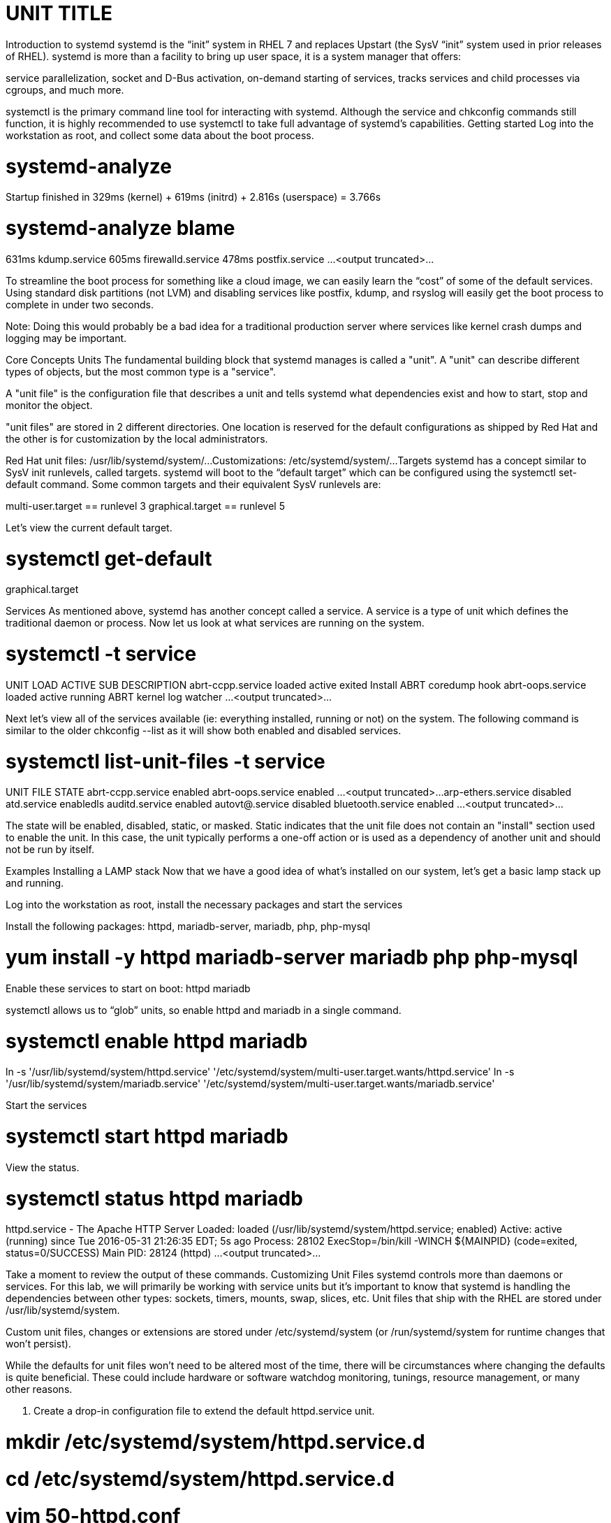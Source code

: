 :sectnums:
:sectnumlevels: 3
ifdef::env-github[]
:tip-caption: :bulb:
:note-caption: :information_source:
:important-caption: :heavy_exclamation_mark:
:caution-caption: :fire:
:warning-caption: :warning:
endif::[]

= UNIT TITLE

Introduction to systemd
systemd is the “init” system in RHEL 7 and replaces Upstart (the SysV “init” system used in prior releases of RHEL).  systemd is more than a facility to bring up user space, it is a system manager that offers: 


service parallelization, 
socket and D-Bus activation, 
on-demand starting of services, 
tracks services and child processes via cgroups, 
and much more.

systemctl is the primary command line tool for interacting with systemd. Although the service and chkconfig commands still function, it is highly recommended to use systemctl to take full advantage of systemd’s capabilities.
Getting started
Log into the workstation as root, and collect some data about the boot process.

# systemd-analyze

Startup finished in 329ms (kernel) + 619ms (initrd) + 2.816s (userspace) = 3.766s 

# systemd-analyze blame

631ms kdump.service
605ms firewalld.service
478ms postfix.service
…<output truncated>...

To streamline the boot process for something like a cloud image, we can easily learn the “cost” of some of the default services.  Using standard disk partitions (not LVM) and disabling services like postfix, kdump, and rsyslog will easily get the boot process to complete in under two seconds.

Note: Doing this would probably be a bad idea for a traditional production server where services like kernel crash dumps and logging may be important.

Core Concepts
Units
The fundamental building block that systemd manages is called a "unit".  A "unit" can describe different types of objects, but the most common type is a "service".  

A "unit file" is the configuration file that describes a unit and tells systemd what dependencies exist and how to start, stop and monitor the object.

"unit files" are stored in 2 different directories.  One location is reserved for the default configurations as shipped by Red Hat and the other is for customization by the local administrators.

Red Hat unit files:	/usr/lib/systemd/system/...
Customizations:	/etc/systemd/system/...
Targets
systemd has a concept similar to SysV init runlevels, called targets.  systemd will boot to the “default target” which can be configured using the systemctl set-default command.  Some common targets and their equivalent SysV runlevels are:

multi-user.target == runlevel 3
graphical.target == runlevel 5


Let's view the current default target.

# systemctl get-default
graphical.target

Services
As mentioned above, systemd has another concept called a service.  A service is a type of unit which defines the traditional daemon or process.  Now let us look at what services are running on the system. 

# systemctl -t service

UNIT              LOAD   ACTIVE SUB     DESCRIPTION
abrt-ccpp.service loaded active exited  Install ABRT coredump hook
abrt-oops.service loaded active running ABRT kernel log watcher
...<output truncated>...


Next let's view all of the services available (ie: everything installed, running or not) on the system. The following command is similar to the older chkconfig --list as it will show both enabled and disabled services.

# systemctl list-unit-files -t service

UNIT FILE						STATE   
abrt-ccpp.service                       	enabled
abrt-oops.service                       	enabled
...<output truncated>...
arp-ethers.service                      	disabled
atd.service                             	enabledls
auditd.service                          	enabled
autovt@.service                         	disabled
bluetooth.service                       	enabled
...<output truncated>...


The state will  be enabled, disabled, static, or masked.  Static indicates that the unit file does not contain an "install" section used to enable the unit.  In this case, the unit typically performs a one-off action or is used as a dependency of another unit and should not be run by itself.

Examples
Installing a LAMP stack
Now that we have a good idea of what’s installed on our system, let’s get a basic lamp stack up and running. 

Log into the workstation as root, install the necessary packages and start the services

Install the following packages:  httpd, mariadb-server, mariadb, php, php-mysql

# yum install -y httpd mariadb-server mariadb php php-mysql


Enable these services to start on boot:  httpd mariadb

systemctl allows us to “glob” units, so enable httpd and mariadb in a single command.

# systemctl enable httpd mariadb

ln -s '/usr/lib/systemd/system/httpd.service' '/etc/systemd/system/multi-user.target.wants/httpd.service'
ln -s '/usr/lib/systemd/system/mariadb.service' '/etc/systemd/system/multi-user.target.wants/mariadb.service'


Start the services

# systemctl start httpd mariadb


View the status.

# systemctl status httpd mariadb

httpd.service - The Apache HTTP Server
   Loaded: loaded (/usr/lib/systemd/system/httpd.service; enabled)
   Active: active (running) since Tue 2016-05-31 21:26:35 EDT; 5s ago
  Process: 28102 ExecStop=/bin/kill -WINCH ${MAINPID}
(code=exited, status=0/SUCCESS)
 Main PID: 28124 (httpd)
...<output truncated>...

Take a moment to review the output of these commands.
Customizing Unit Files
systemd controls more than daemons or services. For this lab, we will primarily be working with service units but it's important to know that systemd is handling the dependencies between other types: sockets, timers, mounts, swap, slices, etc.
Unit files that ship with the RHEL are stored under /usr/lib/systemd/system. 

Custom unit files, changes or extensions are stored under /etc/systemd/system 
(or /run/systemd/system for runtime changes that won't persist).

While the defaults for unit files won’t need to be altered most of the time, there will be circumstances where changing the defaults is quite beneficial. These could include hardware or software watchdog monitoring, tunings, resource management, or many other reasons.

1. Create a drop-in configuration file to extend the default httpd.service unit.

# mkdir /etc/systemd/system/httpd.service.d 
# cd /etc/systemd/system/httpd.service.d 
# vim 50-httpd.conf

### add the following to the config file

[Service]
Restart=always
CPUShares=2048
OOMScoreAdjust=-1000


2. Save the config file, exit the editor, and notify systemd of the changes:

# systemctl daemon-reload
# systemctl status httpd

httpd.service - The Apache HTTP Server
   Loaded: loaded (/usr/lib/systemd/system/httpd.service; enabled; vendor preset: disabled)
  Drop-In: /etc/systemd/system/httpd.service.d
       	└─50-httpd.conf
...output truncated...

Notice that systemctl status displays that the unit has been extended with a drop-in file.

OOMScoreAdjust is use by the Out Of Memory killer and is an  integer between -1000 (to disable OOM killing for this process) and 1000 (to make killing of this process under memory pressure very likely).  

Using what you learned in the last step, extend the mariadb.service unit with Restart=always. Verify that systemd recognizes the settings and test the policy using killall mysqld.
CGroup Resource Management
systemd will setup a single root cgroup hierarchy under /sys/fs/cgroup/systemd and use cgroups to track services and their child processes. We need to understand the following unit types:

Slice: A unit used to build the cgroup hierarchy. This is essentially how the system is “carved up.”
Scope: A transient, organizational unit that groups processes that have registered with systemd. User sessions, VMs, and containers are exposed as scopes for resource management.
Service: A daemon or group of process that systemd controls and monitors.

By default, the system will have two slices: system and user.


The system.slice is the default location for service units. The services that ship with RHEL (ie: httpd and mariadb) will be located in this slice by default.

The user.slice contains all user sessions and processes. 

Also, a machine.slice will be created when VMs and containers are started.

Each of these slices are directly under the root slice and get equal scheduler time while the system is under contention. The default configuration prevents processes from any slice from monopolizing the entire system. It also goes a step further and prevents the same thing within each slice and scope. Previously, scheduling time was done per thread, and services with a disproportionate number of threads/processes received a disproportionate amount of CPU time.

By default, slices, scopes, and services default to CPUShares=1024. This will work perfectly for most workloads out of the box. 

Note: The VM Infrastructure in this lab may have different values than 1024. All further commands should still work correctly. 

View the default cgroup hierarchy on our workstation.

# systemd-cgls

├─1 /usr/lib/systemd/systemd --switched-root --system --deserialize 23 ├─user.slice
└─user-0.slice
├─session-2.scope
│ ├─2045 sshd: root@pts/1
│ └─2049 -bash
└─session-1.scope
├─2009 sshd: root@pts/0
├─2013 -bash
├─2132 systemd-cgls
└─2133 less
└─system.slice
├─polkit.service
......................

Raising or lowering the CPUShares for a service will control the relative amount of CPU time. It works much like nice values, but a lot better. 

Double the default value of CPUShares and verify the change:

# systemctl set-property httpd CPUShares=2048 
# systemctl show -p CPUShares httpd

CPUShares=2048

Attention:  bash-completion works on these commands. Type systemctl [tab] [tab] and systemctl set-property httpd [tab] [tab]. How great is that!? This is possible since the bash-completion rpm is installed (for more info: yum info bash-completion)
Additional systemd tools
systemd provides a tool, systemd-cgtop, to view the cgroup usage in a top-like format. This is useful for tuning systems & services. For metrics to display, at least one of the following subsystems will need “accounting” enabled. CPUAccounting=1, MemoryAccounting=1, and/or BlockIOAccounting=1. These can be configured with either drop-ins or with systemctl set-property. While tuning a system it's a good idea to use the --runtime option so that changes are temporary and reset upon reboot.





Provide a unit summary here.

== TASK 1

Some instrcutional text

.[root@workstation]#
----
ssh node1.example.com
----

Describe the expected output if necessary

.Command Output
[source,indent=4]
----
Output from previous command
----

== TASK 2

== TASK 3

== Additional Resources

Red Hat Documentation

    * link:https://https://access.redhat.com/documentation/en-us/red_hat_enterprise_linux/8-beta/html/installing_identity_management_and_access_control/deploying-session-recording[Deplying Session Recording on Red Hat Enterprise Linux]

[discrete]
== End of Unit

link:../RHEL7-Workshop.adoc#toc[Return to TOC]

////
Always end files with a blank line to avoid include problems.
////
